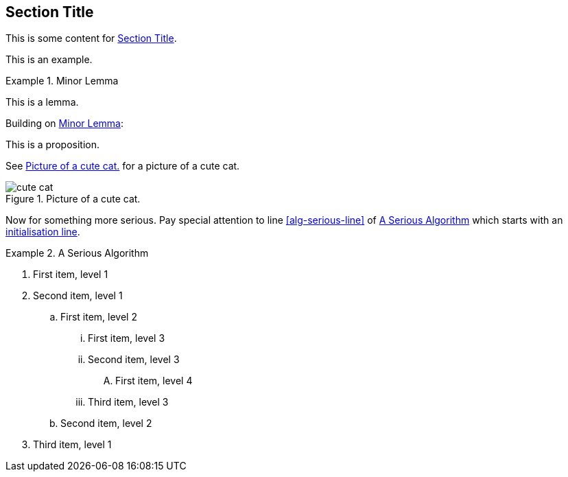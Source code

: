 :chapnum: 3

[[sec-in-chap-id]]
== Section Title

This is some content for <<sec-in-chap-id>>.

====
This is an example.
====

[lemma#lem-minor-3]
.Minor Lemma
====
This is a lemma.
====

Building on <<lem-minor-3>>:

[proposition]
====
This is a proposition.
====
 
See <<fig-cute-cat>> for a picture of a cute cat.

[[fig-cute-cat]]
.Picture of a cute cat.
image::cat2.jpg[cute cat]

Now for something more serious. Pay special attention
to line <<alg-serious-line>> of <<alg-serious>> which starts
with an <<alg-serious-init>>.

[algorithm#alg-serious]
.A Serious Algorithm
====
[pseudocode]
. [[alg-serious-init,initialisation line]]First item, level 1
. Second item, level 1
.. First item, level 2
... First item, level 3
... Second item, level 3
.... [[alg-serious-line]]First item, level 4
... Third item, level 3
.. Second item, level 2
. Third item, level 1
====
